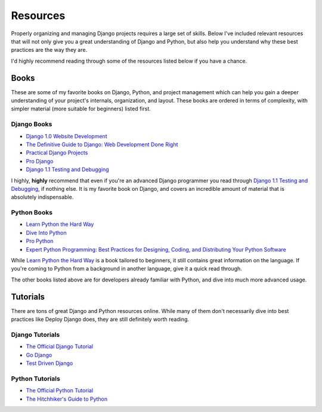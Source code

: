Resources
---------

Properly organizing and managing Django projects requires a large set of
skills. Below I've included relevant resources that will not only give you a
great understanding of Django and Python, but also help you understand why
these best practices are the way they are.

I'd highly recommend reading through some of the resources listed below if you
have a chance.


Books
*****

These are some of my favorite books on Django, Python, and project management
which can help you gain a deeper understanding of your project's internals,
organization, and layout. These books are ordered in terms of complexity, with
simpler material (more suitable for beginners) listed first.


Django Books
^^^^^^^^^^^^

- `Django 1.0 Website Development
  <http://www.amazon.com/gp/product/1847196780/ref=as_li_ss_tl?ie=UTF8&tag=rdegges-20&linkCode=as2&camp=1789&creative=390957&creativeASIN=1847196780>`_
- `The Definitive Guide to Django: Web Development Done Right
  <http://www.amazon.com/gp/product/143021936X/ref=as_li_ss_tl?ie=UTF8&tag=rdegges-20&linkCode=as2&camp=1789&creative=390957&creativeASIN=143021936X>`_
- `Practical Django Projects
  <http://www.amazon.com/gp/product/1430219386/ref=as_li_ss_tl?ie=UTF8&tag=rdegges-20&linkCode=as2&camp=1789&creative=390957&creativeASIN=1430219386>`_
- `Pro Django
  <http://www.amazon.com/gp/product/1430210478/ref=as_li_ss_tl?ie=UTF8&tag=rdegges-20&linkCode=as2&camp=1789&creative=390957&creativeASIN=1430210478>`_
- `Django 1.1 Testing and Debugging
  <http://www.amazon.com/gp/product/1847197566/ref=as_li_ss_tl?ie=UTF8&tag=rdegges-20&linkCode=as2&camp=1789&creative=390957&creativeASIN=1847197566>`_

I highly, **highly** recommend that even if you're an advanced Django
programmer you read through `Django 1.1 Testing and Debugging
<http://www.amazon.com/gp/product/1847197566/ref=as_li_ss_tl?ie=UTF8&tag=rdegges-20&linkCode=as2&camp=1789&creative=390957&creativeASIN=1847197566>`_,
if nothing else. It is my favorite book on Django, and covers an incredible
amount of material that is absolutely indispensable.


Python Books
^^^^^^^^^^^^

- `Learn Python the Hard Way <http://learnpythonthehardway.org/>`_
- `Dive Into Python
  <href="http://www.amazon.com/gp/product/1590593561/ref=as_li_ss_tl?ie=UTF8&tag=rdegges-20&linkCode=as2&camp=1789&creative=390957&creativeASIN=1590593561>`_
- `Pro Python
  <http://www.amazon.com/gp/product/1430227575/ref=as_li_ss_tl?ie=UTF8&tag=rdegges-20&linkCode=as2&camp=1789&creative=390957&creativeASIN=1430227575>`_
- `Expert Python Programming: Best Practices for Designing, Coding, and Distributing Your Python Software
  <http://www.amazon.com/gp/product/184719494X/ref=as_li_ss_tl?ie=UTF8&tag=rdegges-20&linkCode=as2&camp=1789&creative=390957&creativeASIN=184719494X>`_

While `Learn Python the Hard Way <http://learnpythonthehardway.org/>`_ is a
book tailored to beginners, it still contains great information on the
language. If you're coming to Python from a background in another language,
give it a quick read through.

The other books listed above are for developers already familiar with Python,
and dive into much more advanced usage.


Tutorials
*********

There are tons of great Django and Python resources online. While many of them
don't necessarily dive into best practices like Deploy Django does, they are
still definitely worth reading.


Django Tutorials
^^^^^^^^^^^^^^^^

- `The Official Django Tutorial
  <https://docs.djangoproject.com/en/1.4/intro/tutorial01/>`_
- `Go Django <http://godjango.com/>`_
- `Test Driven Django <http://www.tdd-django-tutorial.com/>`_


Python Tutorials
^^^^^^^^^^^^^^^^

- `The Official Python Tutorial <http://docs.python.org/tutorial/>`_
- `The Hitchhiker's Guide to Python
  <http://docs.python-guide.org/en/latest/index.html>`_
